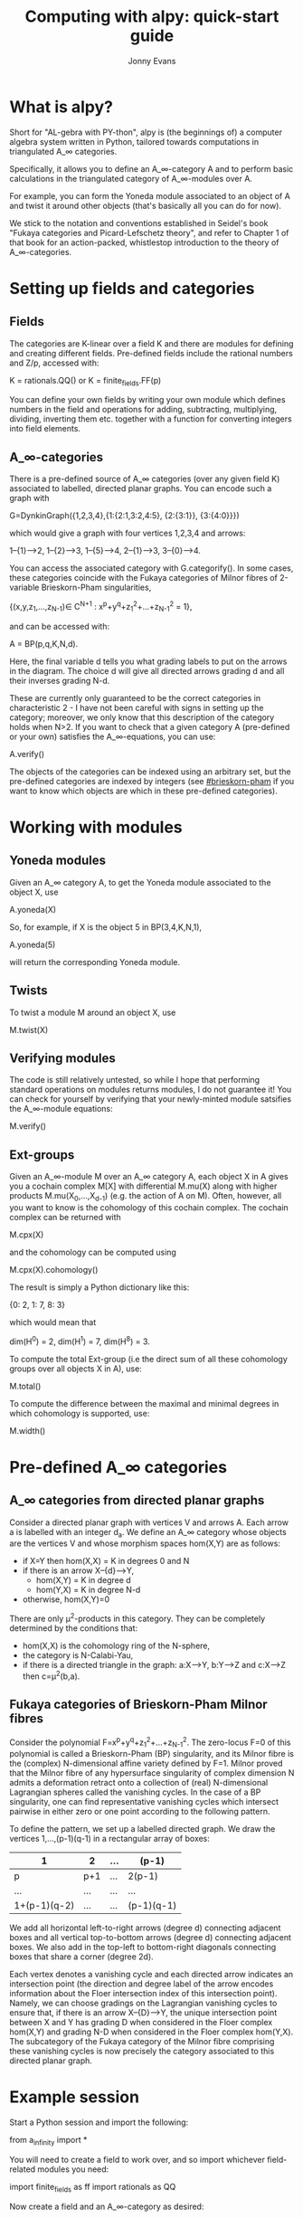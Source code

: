 #+TITLE: Computing with alpy: quick-start guide
#+AUTHOR: Jonny Evans
#+LICENSE: GNU Public License

* What is alpy?

Short for "AL-gebra with PY-thon", alpy is (the beginnings of) a
computer algebra system written in Python, tailored towards
computations in triangulated A_\infty categories.

Specifically, it allows you to define an A_\infty-category A and to
perform basic calculations in the triangulated category of
A_\infty-modules over A.

For example, you can form the Yoneda module associated to an object of
A and twist it around other objects (that's basically all you can do
for now).

We stick to the notation and conventions established in Seidel's book
"Fukaya categories and Picard-Lefschetz theory", and refer to Chapter
1 of that book for an action-packed, whistlestop introduction to the
theory of A_\infty-categories.

* Setting up fields and categories

** Fields

The categories are K-linear over a field K and there are modules for
defining and creating different fields. Pre-defined fields include the
rational numbers and Z/p, accessed with:

    K = rationals.QQ()
 or K = finite_fields.FF(p)

You can define your own fields by writing your own module which
defines numbers in the field and operations for adding, subtracting,
multiplying, dividing, inverting them etc. together with a function
for converting integers into field elements.

** A_\infty-categories

There is a pre-defined source of A_\infty categories (over any given
field K) associated to labelled, directed planar graphs. You can
encode such a graph with

  G=DynkinGraph({1,2,3,4},{1:{2:1,3:2,4:5}, {2:{3:1}}, {3:{4:0}}})

which would give a graph with four vertices 1,2,3,4 and arrows:

1--{1}-->2, 1--{2}-->3, 1--{5}-->4, 2--{1}-->3, 3--{0}-->4.

You can access the associated category with G.categorify(). In some
cases, these categories coincide with the Fukaya categories of Milnor
fibres of 2-variable Brieskorn-Pham singularities,

 {(x,y,z_1,...,z_{N-1})\in C^{N+1} : x^p+y^q+z_1^2+...+z_{N-1}^2 = 1},

and can be accessed with:

 A = BP(p,q,K,N,d).

Here, the final variable d tells you what grading labels to put on the
arrows in the diagram. The choice d will give all directed arrows
grading d and all their inverses grading N-d.

These are currently only guaranteed to be the correct categories in
characteristic 2 - I have not been careful with signs in setting up
the category; moreover, we only know that this description of the
category holds when N>2. If you want to check that a given category A
(pre-defined or your own) satisfies the A_\infty-equations, you can
use:

  A.verify()

The objects of the categories can be indexed using an arbitrary set,
but the pre-defined categories are indexed by integers (see
[[#brieskorn-pham]] if you want to know which objects are which in these
pre-defined categories).

* Working with modules

** Yoneda modules

Given an A_\infty category A, to get the Yoneda module associated to
the object X, use

  A.yoneda(X)

So, for example, if X is the object 5 in BP(3,4,K,N,1),

  A.yoneda(5)

will return the corresponding Yoneda module.

** Twists

To twist a module M around an object X, use

  M.twist(X)

** Verifying modules

The code is still relatively untested, so while I hope that performing
standard operations on modules returns modules, I do not guarantee it!
You can check for yourself by verifying that your newly-minted module
satsifies the A_\infty-module equations:

  M.verify()

** Ext-groups

Given an A_\infty-module M over an A_\infty category A, each object X
in A gives you a cochain complex M[X] with differential M.mu(X) along
with higher products M.mu(X_0,...,X_{d-1}) (e.g. the action of A on
M). Often, however, all you want to know is the cohomology of this
cochain complex. The cochain complex can be returned with

  M.cpx(X)

and the cohomology can be computed using

  M.cpx(X).cohomology()

The result is simply a Python dictionary like this:

  {0: 2, 1: 7, 8: 3}

which would mean that

  dim(H^0) = 2,
  dim(H^1) = 7,
  dim(H^8) = 3.

To compute the total Ext-group (i.e the direct sum of all these
cohomology groups over all objects X in A), use:

  M.total()

To compute the difference between the maximal and minimal degrees in
which cohomology is supported, use:

  M.width()

* Pre-defined A_\infty categories

** A_\infty categories from directed planar graphs

Consider a directed planar graph with vertices V and arrows A. Each
arrow a is labelled with an integer d_a. We define an A_\infty
category whose objects are the vertices V and whose morphism spaces
hom(X,Y) are as follows:

+ if X=Y then hom(X,X) = K in degrees 0 and N
+ if there is an arrow X--{d}-->Y,
  + hom(X,Y) = K in degree d
  + hom(Y,X) = K in degree N-d
+ otherwise, hom(X,Y)=0

There are only \mu^2-products in this category. They can be completely
determined by the conditions that:

+ hom(X,X) is the cohomology ring of the N-sphere,
+ the category is N-Calabi-Yau,
+ if there is a directed triangle in the graph:
  a:X-->Y, b:Y-->Z and c:X-->Z
  then c=\mu^2(b,a).

** Fukaya categories of Brieskorn-Pham Milnor fibres
:PROPERTIES:
:CUSTOM_ID: brieskorn-pham
:END:

Consider the polynomial F=x^p+y^q+z_1^2+...+z_{N-1}^2. The zero-locus
F=0 of this polynomial is called a Brieskorn-Pham (BP) singularity,
and its Milnor fibre is the (complex) N-dimensional affine variety
defined by F=1. Milnor proved that the Milnor fibre of any
hypersurface singularity of complex dimension N admits a deformation
retract onto a collection of (real) N-dimensional Lagrangian spheres
called the vanishing cycles. In the case of a BP singularity, one can
find representative vanishing cycles which intersect pairwise in
either zero or one point according to the following pattern.

To define the pattern, we set up a labelled directed graph. We draw
the vertices 1,...,(p-1)(q-1) in a rectangular array of boxes:

|--------------+-----+-----+------------|
| 1            | 2   | ... | (p-1)      |
|--------------+-----+-----+------------|
| p            | p+1 | ... | 2(p-1)     |
|--------------+-----+-----+------------|
| ...          | ... | ... | ...        |
|--------------+-----+-----+------------|
| 1+(p-1)(q-2) | ... | ... | (p-1)(q-1) |
|--------------+-----+-----+------------|

We add all horizontal left-to-right arrows (degree d) connecting
adjacent boxes and all vertical top-to-bottom arrows (degree d)
connecting adjacent boxes. We also add in the top-left to bottom-right
diagonals connecting boxes that share a corner (degree 2d).

Each vertex denotes a vanishing cycle and each directed arrow
indicates an intersection point (the direction and degree label of the
arrow encodes information about the Floer intersection index of this
intersection point). Namely, we can choose gradings on the Lagrangian
vanishing cycles to ensure that, if there is an arrow X--{D}-->Y, the
unique intersection point between X and Y has grading D when
considered in the Floer complex hom(X,Y) and grading N-D when
considered in the Floer complex hom(Y,X). The subcategory of the
Fukaya category of the Milnor fibre comprising these vanishing cycles
is now precisely the category associated to this directed planar
graph.
* Example session

Start a Python session and import the following:

  from a_infinity import *

You will need to create a field to work over, and so import whichever
field-related modules you need:

  import finite_fields as ff
  import rationals as QQ

Now create a field and an A_\infty-category as desired:

  K=QQ.QQ()  # Would create a copy of the rational numbers
  L=ff.FF(2) # Would create a copy of Z/2

  A=BP(3,5,K,2,1)

(for example, this would create a copy of the Fukaya category (over K)
of the Milnor fibre x^p+y^q+z^2=1).

Now create some A_\infty-modules and start twisting them:

  M=A.yoneda(1)
  w=[2,3,4,1,4,5,2,6]
  for i in w:
    M=M.twist(i)
  print(M.total())

This would return the total ext-group of

  t_6 t_2 t_5 t_4 t_1 t_4 t_3 t_2(M)

where M is the Yoneda module corresponding to the object 1 and t_k is
the twist functor around object k.
